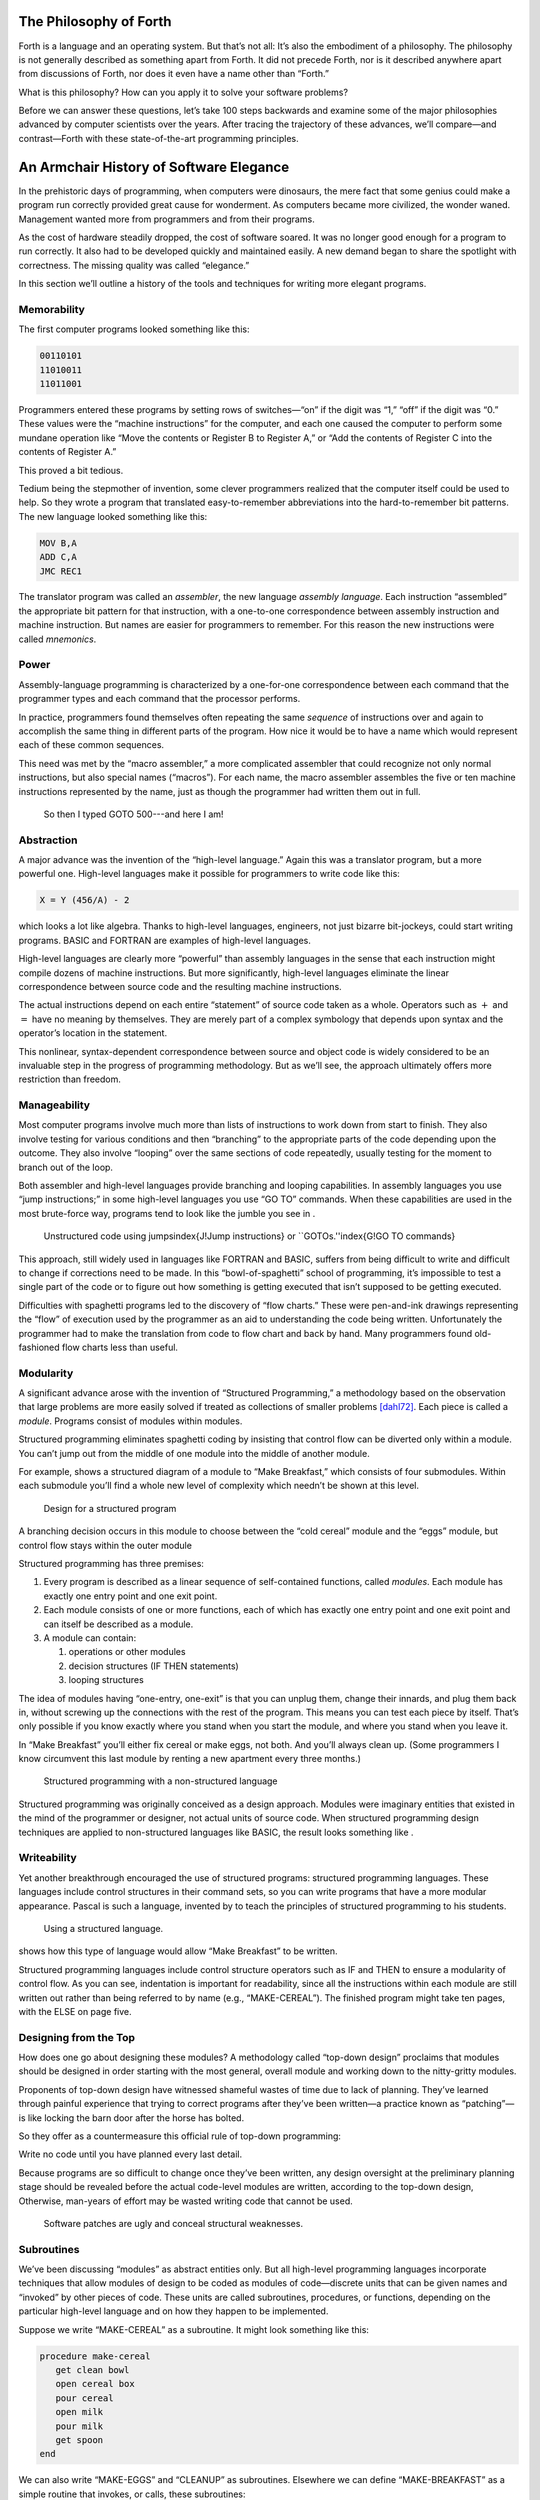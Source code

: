
The Philosophy of Forth
=======================

Forth is a language and an operating system. But that’s not all: It’s
also the embodiment of a philosophy. The philosophy is not generally
described as something apart from Forth. It did not precede Forth, nor
is it described anywhere apart from discussions of Forth, nor does it
even have a name other than “Forth.”

What is this philosophy? How can you apply it to solve your software
problems?

Before we can answer these questions, let’s take 100 steps backwards and
examine some of the major philosophies advanced by computer scientists
over the years. After tracing the trajectory of these advances, we’ll
compare—and contrast—Forth with these state-of-the-art programming
principles.

An Armchair History of Software Elegance
========================================

In the prehistoric days of programming, when computers were dinosaurs,
the mere fact that some genius could make a program run correctly
provided great cause for wonderment. As computers became more civilized,
the wonder waned. Management wanted more from programmers and from their
programs.

As the cost of hardware steadily dropped, the cost of software soared.
It was no longer good enough for a program to run correctly. It also had
to be developed quickly and maintained easily. A new demand began to
share the spotlight with correctness. The missing quality was called
“elegance.”

In this section we’ll outline a history of the tools and techniques for
writing more elegant programs.

Memorability
------------

The first computer programs looked something like this:

.. code-block:: none
   
   00110101
   11010011
   11011001

..


Programmers entered these programs by setting rows of switches—“on” if
the digit was “1,” “off” if the digit was “0.” These values were the
“machine instructions” for the computer, and each one caused the
computer to perform some mundane operation like “Move the contents or
Register B to Register A,” or “Add the contents of Register C into the
contents of Register A.”

This proved a bit tedious.

Tedium being the stepmother of invention, some clever programmers
realized that the computer itself could be used to help. So they wrote a
program that translated easy-to-remember abbreviations into the
hard-to-remember bit patterns. The new language looked something like
this:

.. code-block:: none
   
   MOV B,A
   ADD C,A
   JMC REC1

..


The translator program was called an *assembler*, the new language
*assembly language*. Each instruction “assembled” the appropriate bit
pattern for that instruction, with a one-to-one correspondence between
assembly instruction and machine instruction. But names are easier for
programmers to remember. For this reason the new instructions were
called *mnemonics*.

Power
-----

Assembly-language programming is characterized by a one-for-one
correspondence between each command that the programmer types and each
command that the processor performs.

In practice, programmers found themselves often repeating the same
*sequence* of instructions over and again to accomplish the same thing
in different parts of the program. How nice it would be to have a name
which would represent each of these common sequences.

This need was met by the “macro assembler,” a more complicated assembler
that could recognize not only normal instructions, but also special
names (“macros”). For each name, the macro assembler assembles the five
or ten machine instructions represented by the name, just as though the
programmer had written them out in full.

.. figure:: img1-004.png
   :alt: So then I typed GOTO 500---and here I am!

   So then I typed GOTO 500---and here I am!


..


Abstraction
-----------

A major advance was the invention of the “high-level language.” Again
this was a translator program, but a more powerful one. High-level
languages make it possible for programmers to write code like this:

.. code-block:: none
   
   X = Y (456/A) - 2

..


which looks a lot like algebra. Thanks to high-level languages,
engineers, not just bizarre bit-jockeys, could start writing programs.
BASIC and FORTRAN are examples of high-level languages.

High-level languages are clearly more “powerful” than assembly languages
in the sense that each instruction might compile dozens of machine
instructions. But more significantly, high-level languages eliminate the
linear correspondence between source code and the resulting machine
instructions.

The actual instructions depend on each entire “statement” of source code
taken as a whole. Operators such as :math:`+` and :math:`=` have no
meaning by themselves. They are merely part of a complex symbology that
depends upon syntax and the operator’s location in the statement.

This nonlinear, syntax-dependent correspondence between source and
object code is widely considered to be an invaluable step in the
progress of programming methodology. But as we’ll see, the approach
ultimately offers more restriction than freedom.

Manageability
-------------

Most computer programs involve much more than lists of instructions to
work down from start to finish. They also involve testing for various
conditions and then “branching” to the appropriate parts of the code
depending upon the outcome. They also involve “looping” over the same
sections of code repeatedly, usually testing for the moment to branch
out of the loop.

Both assembler and high-level languages provide branching and looping
capabilities. In assembly languages you use “jump instructions;” in some
high-level languages you use “GO TO” commands. When these capabilities
are used in the most brute-force way, programs tend to look like the
jumble you see in .

.. figure:: tex-fig1-1.png
   :alt: Unstructured code using jumps\index{J!Jump instructions} or ``GOTOs.''\index{G!GO TO commands}

   Unstructured code using jumps\index{J!Jump instructions} or ``GOTOs.''\index{G!GO TO commands}


..


This approach, still widely used in languages like FORTRAN and BASIC,
suffers from being difficult to write and difficult to change if
corrections need to be made. In this “bowl-of-spaghetti” school of
programming, it’s impossible to test a single part of the code or to
figure out how something is getting executed that isn’t supposed to be
getting executed.

Difficulties with spaghetti programs led to the discovery of “flow
charts.” These were pen-and-ink drawings representing the “flow” of
execution used by the programmer as an aid to understanding the code
being written. Unfortunately the programmer had to make the translation
from code to flow chart and back by hand. Many programmers found
old-fashioned flow charts less than useful.

Modularity
----------

A significant advance arose with the invention of “Structured
Programming,” a methodology based on the observation that large problems
are more easily solved if treated as collections of smaller problems
[dahl72]_. Each piece is called a *module*. Programs
consist of modules within modules.

Structured programming eliminates spaghetti coding by insisting that
control flow can be diverted only within a module. You can’t jump out
from the middle of one module into the middle of another module.

For example, shows a structured diagram of a module to “Make Breakfast,”
which consists of four submodules. Within each submodule you’ll find a
whole new level of complexity which needn’t be shown at this level.

.. figure:: fig1-2.png
   :alt: Design for a structured program

   Design for a structured program


..


A branching decision occurs in this module to choose between the “cold
cereal” module and the “eggs” module, but control flow stays within the
outer module

Structured programming has three premises:

#. Every program is described as a linear sequence of self-contained
   functions, called *modules*. Each module has exactly one entry point
   and one exit point.

#. Each module consists of one or more functions, each of which has
   exactly one entry point and one exit point and can itself be
   described as a module.

#. A module can contain:

   #. operations or other modules

   #. decision structures (IF THEN statements)

   #. looping structures

The idea of modules having “one-entry, one-exit” is that you can unplug
them, change their innards, and plug them back in, without screwing up
the connections with the rest of the program. This means you can test
each piece by itself. That’s only possible if you know exactly where you
stand when you start the module, and where you stand when you leave it.

In “Make Breakfast” you’ll either fix cereal or make eggs, not both. And
you’ll always clean up. (Some programmers I know circumvent this last
module by renting a new apartment every three months.)

.. figure:: tex-fig1-3.png
   :alt: Structured programming with a non-structured language

   Structured programming with a non-structured language


..


Structured programming was originally conceived as a design approach.
Modules were imaginary entities that existed in the mind of the
programmer or designer, not actual units of source code. When structured
programming design techniques are applied to non-structured languages
like BASIC, the result looks something like .

Writeability
------------

Yet another breakthrough encouraged the use of structured programs:
structured programming languages. These languages include control
structures in their command sets, so you can write programs that have a
more modular appearance. Pascal is such a language, invented by to teach
the principles of structured programming to his students.

.. figure:: tex-fig1-4.png
   :alt: Using a structured language.

   Using a structured language.


..


shows how this type of language would allow “Make Breakfast” to be
written.

Structured programming languages include control structure operators
such as IF and THEN to ensure a modularity of control flow. As you can
see, indentation is important for readability, since all the
instructions within each module are still written out rather than being
referred to by name (e.g., “MAKE-CEREAL”). The finished program might
take ten pages, with the ELSE on page five.

Designing from the Top
----------------------

How does one go about designing these modules? A methodology called
“top-down design” proclaims that modules should be designed in order
starting with the most general, overall module and working down to the
nitty-gritty modules.

Proponents of top-down design have witnessed shameful wastes of time due
to lack of planning. They’ve learned through painful experience that
trying to correct programs after they’ve been written—a practice known
as “patching”—is like locking the barn door after the horse has bolted.

So they offer as a countermeasure this official rule of top-down
programming:

Write no code until you have planned every last detail.

Because programs are so difficult to change once they’ve been written,
any design oversight at the preliminary planning stage should be
revealed before the actual code-level modules are written, according to
the top-down design, Otherwise, man-years of effort may be wasted
writing code that cannot be used.

.. figure:: img1-010.png
   :alt: Software patches are ugly and conceal structural weaknesses.

   Software patches are ugly and conceal structural weaknesses.


..


Subroutines
-----------

We’ve been discussing “modules” as abstract entities only. But all
high-level programming languages incorporate techniques that allow
modules of design to be coded as modules of code—discrete units that can
be given names and “invoked” by other pieces of code. These units are
called subroutines, procedures, or functions, depending on the
particular high-level language and on how they happen to be implemented.

Suppose we write “MAKE-CEREAL” as a subroutine. It might look something
like this:

.. code-block:: none
   
   procedure make-cereal
      get clean bowl
      open cereal box
      pour cereal
      open milk
      pour milk
      get spoon
   end

..


We can also write “MAKE-EGGS” and “CLEANUP” as subroutines. Elsewhere we
can define “MAKE-BREAKFAST” as a simple routine that invokes, or calls,
these subroutines:

.. code-block:: none
   
   procedure make-breakfast
      var h: boolean (indicates hurried)
      &textit{test for hurried}
      if h = true then
         &textbf{call make-cereal}
      else
         &textbf{call make-eggs}
      end
      &textbf{call cleanup}
   end

..


The phrase “call make-cereal” causes the subroutine named “make-cereal”
to be executed. When the subroutine has finished being executed, control
returns back to the calling program at the point following the call.
Subroutines obey the rules of structured programming.

As you can see, the effect of the subroutine call is as if the
subroutine code were written out in full within the calling module. But
unlike the code produced by the macro assembler, the subroutine can be
compiled elsewhere in memory and merely referenced. It doesn’t
necessarily have to be compiled within the object code of the main
program ().

.. figure:: fig1-5.png
   :alt: A main program and a subroutine in memory.

   A main program and a subroutine in memory.


..


Over the years computer scientists have become more forceful in favoring
the use of many small subroutines over long-winded, continuous programs.
Subroutines can be written and tested independently. This makes it
easier to reuse parts of previously written programs, and easier to
assign different parts of a program to different programmers. Smaller
pieces of code are easier to think about and easier to verify for
correctness.

When subroutines are compiled in separate parts of memory and referred
to you can invoke the same subroutine many times throughout a program
without wasting space on repeated object code. Thus the judicious use of
subroutines can also decrease program size.

Unfortunately, there’s a penalty in execution speed when you use a
subroutine. One problem is the overhead in saving registers before
jumping to the subroutine and restoring them afterwards. Even more
time-consuming is the invisible but significant code needed to pass
parameters to and from the subroutine.

Subroutines are also fussy about how you invoke them and particularly
how you pass data to and from them. To test them independently you need
to write a special testing program to call them from.

For these reasons computer scientists recommend their use in moderation.
In practice subroutines are usually fairly large between a half page to
a full page of source code in length.

Successive Refinement
---------------------

An approach that relies heavily on subroutines is called “Successive
Refinement” [wirth71]_. The idea is that you begin by
writing a skeletal version of your program using natural names for
procedures for data structures. Then you write versions of each of the
named procedures. You continue this process to greater levels of detail
until the procedures can only be written in the computer language
itself.

At each step the programmer must make decisions about the algorithms
being used and about the data structures they’re being used on.
Decisions about the algorithms and associated data structures should be
made in parallel.

If an approach doesn’t work out the programmer is encouraged to back
track as far as necessary and start again.

Notice this about successive refinement: You can’t actually run any part
of the program until its lowest-level components are written. Typically
this means you can’t test the program until after you’ve completely
designed it.

Also notice: Successive refinement forces you to work out all details of
control structure on each level before proceeding to the next lower
level.

.. figure:: img1-013.png
   :alt: Tobias, I think you've carried the successive refinement of that module far enough.

   Tobias, I think you've carried the successive refinement of that module far enough.


..


Structured Design
-----------------

By the middle of late ’70s, the computing industry had tried all the
concepts we’ve described, and it was still unhappy. The cost of
maintaining software—keeping it functional in the face of
change—accounted for more than half of the total cost of software, in
some estimates as much as ninety percent!

Everyone agreed that these atrocities could usually be traced back to
incomplete analysis of the program, or poorly thought-out designs. Not
that there was anything wrong with structured programming *per se*. When
projects came in late, incomplete, or incorrect, the designers took the
blame for not anticipating the unforeseen.

Scholars naturally responded by placing more emphasis on design. “Next
time let’s think things out better.”

About this time a new philosophy arose, described in an article called
“Structured Design” [stevens74-1]_. One of its
principles is stated in this paragraph:

Simplicity is the primary measurement recommended for evaluating
alternative designs relative to reduced debugging and modification time.
Simplicity can be enhanced by dividing the system into separate pieces
in such a way that pieces can be considered, implemented, fixed and
changed with minimal consideration or effect on the other pieces of the
system.

By dividing a problem into simple modules, programs were expected to be
easier to write, easier to change, and easier to understand.

But what is a module, and on what basis does one make the divisions?
“Structured Design” outlines three factors for designing modules.

Functional Strength
-------------------

One factor is something called “functional strength,” which is a measure
of the uniformity of purpose of all the statements within a module. If
all the statements inside the module collectively can be thought of as
performing a single task, they are functionally bound.

You can generally tell whether the statements in a module are
functionally bound by asking the following questions. First, can you
describe its purpose in one sentence? If not, the module is probably not
functionally bound. Next, ask these four questions about the module:

#. Does the description have to be a compound sentence?

#. Does it use words involving time, such as “first,” “next,” “then,”
   etc.?

#. Does it use a general or nonspecific object following the verb?

#. Does it use words like “initialize” which imply a lot of different
   functions being done at the same time?

If the answer to any of these four questions is “yes,” you’re looking at
some less cohesive type of binding than functional binding. Weaker forms
of binding include:

Coincidental binding:
    (the statements just happen to appear in the same module)

Logical binding:
    (the module has several related functions and requires a flag or
    parameter to decide which particular function to perform)

Temporal binding:
    (the module contains a group of statements that happen at the same
    time, such as initialization but have no other relationship)

Communicational binding:
    (the module contains a group of statements that all refer to the
    same set of data)

Sequential binding:
    (where the output of one statement serves as input for the next
    statement)

Our “MAKE-CEREAL” module exhibits functional binding, because it can be
thought of as doing one thing, even though it consists of several
subordinate tasks.

Coupling
--------

A second tenet of structured design concerns “coupling,” a measure of
how modules influence the behavior of other modules. Strong coupling is
considered bad form. The worst case is when one module actually modifies
code inside another module. Even passing control flags to other modules
with the intent to control their function is dangerous.

An acceptable form of coupling is “data coupling,” which involves
passing data (not control information) from one module to another. Even
then, systems are easiest to build and maintain when the data interfaces
between modules are as simple as possible.

When data can be accessed by many modules (for instance, global
variables), there’s stronger coupling between the modules. If a
programmer needs to change one module, there’s a greater danger that the
other modules will exhibit “side effects.”

The safest kind of data coupling is the passing of local variables as
parameters from one module to another. The calling module says to the
subordinate module, in effect, “I want you to use the data I’ve put in
these variables named X and Y, and when you’re done, I expect you to
have put the answer in the variable named Z. No one else will use these
variables.”

As we said, conventional languages that support subroutines include
elaborate methods of passing arguments from one module to another.

Hierarchical Input-Process-Output Designing
-------------------------------------------

A third precept of structured design concerns the design process.
Designers are advised to use a top-down approach, but to pay less
attention initially to control structures. “Decision designing” can wait
until the later, detailed design of modules. Instead, the early design
should focus on the program’s hierarchy (which modules call which
modules) and to the passing of data from one module to another.

To help designers think along these new lines, a graphic representation
was invented, called the “structure chart.” (A slightly different form
is called the “HIPO chart,” which stands for “hierarchical
input-process-output.”) Structure charts include two parts, a hierarchy
chart and an input-output chart.

.. figure:: tex-fig1-6.png
   :alt: The form of a structured chart, from ``Structured Design,'' \emph{IBM Systems Journal.}

   The form of a structured chart, from ``Structured Design,'' \emph{IBM Systems Journal.}


..


shows these two parts. The main program, called DOIT, consists of three
subordinate modules, which in turn invoke the other modules shown below
them. As you can see, the design emphasizes the transformation of input
to output.

The tiny numbers of the hierarchy chart refer to the lines on the in-out
chart. At point 1 (the module READ), the output is the value A. At point
2 (the module TRANSFORM-TO-B), the input is A, and the output is B.

Perhaps the greatest contribution of this approach is recognizing that
decisions about control flow should not dominate the emerging design. As
we’ll see, control flow is a superficial aspect of the problem. Minor
changes in the requirements can profoundly change the program’s control
structures, and “deep-six” years of work. But if programs are designed
around other concerns, such as the flow of data, then a change in plan
won’t have so disastrous an effect.

Information-Hiding 
-------------------

In a paper [parnas72]_ published back in 1972, Dr.
showed that the criteria for decomposing modules should not be steps in
the process, but rather pieces of information that might possibly
change. Modules should be used to hide such information.

Let’s look at this important idea of “information-hiding”: Suppose you
are writing a Procedures Manual for your company. Here’s a portion:

| Sales Dept. takes order
| sends blue copy to Bookkeeping
| orange copy to Shipping

Jay logs the orange copy in the red binder on his desk, and completes
packing slip.

Everyone agrees that this procedure is correct, and your manual gets
distributed to everyone in the company.

Then Jay quits, and Marilyn takes over. The new duplicate forms have
green and yellow sheets, not blue and orange. The red binder fills up
and gets replaced with a black one.

Your entire manual is obsolete. You could have avoided the obsolescence
by using the term “Shipping Clerk” instead of the name “Jay,” the terms
“Bookkeeping Dept. copy” and “Shipping Dept. copy” instead of “blue” and
“orange,” etc.

This example illustrates that in order to maintain correctness in the
face of a changing environment, arbitrary details should be excluded
from procedures. The details can be recorded elsewhere if necessary. For
instance, every week or so the personnel department might issue a list
of employees and their job titles, so anyone who needed to know who the
shipping clerk was could look it up in this single source. As the
personnel changes, this list would change.

This technique is very important in writing software. Why would a
program ever need to change, once it’s running? For any of a million
reasons. You might want to run an old program on new equipment; the
program must be changed just enough to accommodate the new hardware. The
program might not be fast enough, or powerful enough, to suit the people
who are using it. Most software groups find themselves writing
“families” of programs; that is, many versions of related programs in
their particular application field, each a variant on an earlier
program.

To apply the principle of information-hiding to software, certain
details of the program should be confined to a single location, and any
useful piece of information should be expressed only once. Programs that
ignore this maxim are guilty of redundancy. While hardware redundancy
(backup computers, etc.) can make a system more secure, redundancy of
information is dangerous.

As any knowledgeable programmer will tell you, a number that might
conceivably change in future versions of the program should be made into
a “constant” and referred to throughout the program by name, not by
value. For instance, the number of columns representing the width of
your computer paper forms should be expressed as a constant. Even
assembly languages provide “EQU”s and labels for associating values such
as addresses and bit-patterns with names.

Any good programmer will also apply the concept of information-hiding to
the development of subroutines, ensuring that each module knows as
little as possible about the insides of other modules. Contemporary
programming languages such as C, Modula 2, and Edison apply this concept
to the architecture of their procedures.

But takes the idea much further. He suggests that the concept should be
extended to algorithms and data structures. In fact, hiding
information—not decision-structure or calling-hierarchy—should be the
primary basis for design!

The Superficiality of Structure
===============================

proposes two criteria for decomposition:

#. possible (though currently unplanned) reuse, and

#. possible (though unplanned) change.

This new view of a “module” is different than the traditional view. This
“module” is a collection of routines, usually very small, which together
hide information about some aspect of the problem.

Two other writers describe the same idea in a different way, using the
term “data abstraction” [liskov75]_. Their example is a
push-down stack. The stack “module” consists of routines to initialize
the stack, push a value onto the stack, pop a value from the stack, and
determine whether the stack is empty. This “multiprocedure module” hides
the information of how the stack is constructed from the rest of the
application. The procedures are considered to be a single module because
they are interdependent. You can’t change the method for pushing a value
without also changing the method for popping a value.

The word *uses* plays an important role in this concept. writes in a
later paper [parnas79]_:

Systems that have achieved a certain “elegance”… have done so by having
parts of the system use other parts…

If such a hierarchical ordering exists then each level offers a testable
and usable subset of the system…

The design of the “uses” hierarchy should be one of the major milestones
in a design effort. The division of the system into independently
callable subprograms has to go in parallel with the decisions about
*uses*, because they influence each other.

A design in which modules are grouped according to control flow or
sequence will not readily allow design changes. Structure, in the sense
or control-flow hierarchy, is superficial.

A design in which modules are grouped according to things that may
change can readily accommodate change.

Looking Back, and Forth
=======================

In this section we’ll review the fundamental features of Forth and
relate them to what we’ve seen about traditional methodologies.

Here’s an example of Forth code;

.. code-block:: none
   
   : BREAKFAST
      HURRIED?  IF  CEREAL  ELSE  EGGS  THEN CLEAN ;

..


This is structurally identical to the procedure MAKE-BREAKFAST on page .
(If you’re new to Forth, refer to for an explanation.) The words
HURRIED?, CEREAL, EGGS, and CLEAN are (most likely) also defined as
colon definitions.

Up to a point, Forth exhibits all the traits we’ve studied: mnemonic
value, abstraction, power, structured control operators, strong
functional binding, limited coupling, and modularity. But regarding
modularity, we encounter what may be Forth’s most significant
breakthrough:

The smallest atom of a Forth program is not a module or a subroutine or
a procedure, but a “word.”

Furthermore, there are no subroutines, main programs, utilities, or
executives, each of which must be invoked differently. *Everything* in
Forth is a word.

Before we explore the significance of a word-based environment, let’s
first study two Forth inventions that make it possible.

Implicit Calls
--------------

First, calls are implicit. You don’t have to say CALL CEREAL, you simply
say CEREAL. In Forth, the definition of CEREAL “knows” what kind of word
it is and what procedure to use to invoke itself.

Thus variables and constants, system functions, utilities, as well as
any user-defined commands or data structures can all be “called” simply
by name.

Implicit Data Passing
---------------------

Second, data passing is implicit. The mechanism that produces this
effect is Forth’s data stack. Forth automatically pushes numbers onto
the stack; words that require numbers as input automatically pop them
off the stack; words that produce numbers as output automatically push
them onto the stack. The words PUSH and POP do not exist in high-level
Forth.

Thus we can write:

.. code-block:: none
   
   : DOIT
       GETC  TRANSFORM-TO-D  PUT-D ;

..


confident that GETC will get “C,” and leave it on the stack.
TRANSFORM-TO-D will pick up “C” from the stack, transform it, and leave
“D” on the stack. Finally, PUT-D will pick up “D” on the stack and write
it. Forth eliminates the act of passing data from our code, leaving us
to concentrate on the functional steps of the data’s transformation.

Because Forth uses a stack for passing data, words can nest within
words. Any word can put numbers on the stack and take them off without
upsetting the f1ow of data between words at a higher level (provided, of
course, that the word doesn’t consume or leave any unexpected values).
Thus the stack supports structured, modular programming while providing
a simple mechanism for passing local arguments.

Forth eliminates from our programs the details of *how* words are
invoked and *how* data are passed. What’s left? Only the words that
describe our problem.

Having words, we can fully exploit the recommendations of —to decompose
problems according to things that may change, and have each “module”
consist of many small functions, as many as are needed to hide
information about that module. In Forth we can write as many words as we
need to do that, no matter how simple each of them may be.

A line from a typical Forth application might read:

.. code-block:: none
   
   20 ROTATE LEFT TURRET

..


Few other languages would encourage you to concoct a subroutine called
LEFT, merely as a modifier, or a subroutine called TURRET, merely to
name part of the hardware.

Since a Forth word is easier to invoke than a subroutine (simply by
being named, not by being called), a Forth program is likely to be
decomposed into more words than a conventional program would be into
subroutines.

Component Programming
=====================

Having a larger set of simpler words makes it easy to use a technique
we’ll call “component programming.” To explain, let’s first reexamine
these collections we have vaguely described as “things that may change.”
In a typical system, just about everything is subject to change: I/O
devices such as terminals and printers, interfaces such as UART chips,
the operating system, any data structure or data representation, any
algorithm, etc.

The question is: “How can we minimize the impact of any such change?
What is the smallest set of other things that must change along with
such a change?”

The answer is: “The smallest set of interacting data structures and
algorithms that share knowledge about how they collectively work.” We’ll
call this unit a “component.”

A component is a resource. It may be a piece of hardware such as a UART
or a hardware stack. Or the component may be a software resource such as
a queue, a dictionary, or a software stack.

All components involve data objects and algorithms. It doesn’t matter
whether the data object is physical (such as a hardware register), or
abstract (such as a stack location or a field in a data base). It
doesn’t matter whether the algorithm is described in machine code or in
problem-oriented words such as CEREAL and EGGS.

.. figure:: fig1-7.png
   :alt: Structured design vs. component design.

   Structured design vs. component design.


..


contrasts the results of structured design with the results of designing
by components. Instead of *modules* called READ-RECORD, EDIT-RECORD, and
WRITE-RECORD, we’re concerned with *components* that describe the
structure of records, provide a set of editor commands, and provide
read/write routines to storage.

What have we done? We’ve inserted a new stage in the development
process: We decomposed by components in our *design*, then we described
the sequence, hierarchy, and input-process-output in our
*implementation*. Yes, it’s an extra step, but we now have an extra
dimension for decomposition—not just slicing but *dicing*.

Suppose that, after the program is written, we need to change the record
structure. In the sequential, hierarchical design, this change would
affect all three modules. In the design by components, the change would
be confined to the record-structure component. No code that uses this
component needs to know of the change.

Aside from maintenance, an advantage to this scheme is that programmers
on a team can be assigned components individually, with less
interdependence. The principle of component programming applies to team
management as well as to software design. We’ll call the set of words
which describe a component a “lexicon.” (One meaning of lexicon is “a
set of words pertaining to a particular field of interest.”) The lexicon
is your interface with the component from the outside ().

In this book, the term “lexicon” refers only to those words of a
component that are used by name outside of a component. A component may
also contain definitions written solely to support the externally
visible lexicon. We’ll call the supporting definitions “internal” words.

.. figure:: fig1-8.png
   :alt: A lexicon describes a component.

   A lexicon describes a component.


..


The lexicon provides the logical equivalents to the data objects and
algorithms in the form of names. The lexicon veils the component’s data
structures and algorithms—the “how it works.” It presents to the world
only a “conceptual model” of the component described in simple words—the
“what it does.”

These words then become the language for describing the data structures
and algorithms of components written at a a higher level. The “what” of
one component becomes the “how” of a higher component.

.. figure:: fig1-9.png
   :alt: The entire application consists of components.

   The entire application consists of components.


..


Written in Forth, an entire application consists of nothing but
components. show show a robotics application might be decomposed.

You could even say that each lexicon is a special-purpose compiler,
written solely for the purpose of supporting higher-level application
code in the most efficient and reliable way.

By the way, Forth itself doesn’t support components. It doesn’t need to.
Components are the product of the program designer’s decomposition.
(Forth does have “screens,” however—small units of mass storage for
saving source code. A component can usually be written in one or two
screens of Forth.)

It’s important to understand that a lexicon can be used by any and all
of the components at higher levels. Each successive component does *not*
bury its supporting components, as is often the case with layered
approaches to design. Instead, each lexicon is free to use all of the
commands beneath it. The robot-movement command relies on the root
language, with its variables, constants, stack operators, math
operators, and so on, as heavily as any other component.

An important result of this approach is that the entire application
employs a single syntax, which makes it easy to learn and maintain. This
is why I use the term “lexicon” and not “language.” Languages have
unique syntaxes.

This availability of commands also makes the process of testing and
debugging a whole lot easier. Because Forth is interactive, the
programmer can type and test the primitive commands, such as

.. code-block:: none
   
   RIGHT SHOULDER 20 PIVOT

..


from the “outside” as easily as the more powerful ones like

.. code-block:: none
   
   LIFT COFFEE-POT

..


At the same time, the programmer can (if he or she wants) deliberately
seal any commands, including Forth itself, from being accessed by the
end user, once the application is complete.

Now Forth’s methodology becomes clear. Forth programming consists of
extending the root language toward the application, providing new
commands that can be used to describe the problem at hand.

Programming languages designed especially for particular applications
such as robotics, inventory control, statistics, etc., are known as
“application-oriented languages.” Forth is a programming environment for
*creating* application-oriented languages. (That last sentence may be
the most succinct description of Forth that you’ll find.)

In fact, you shouldn’t write any serious application in Forth; as a
language it’s simply not powerful enough. What you *should* do is write
your own language in Forth (lexicons) to model your understanding of the
problem, in which you can elegantly describe its solution.

Hide From Whom?
===============

Because modern mainstream languages give a slightly different meaning to
the phrase “information-hiding,” we should clarify. From what, or whom
are we hiding information?

The newest traditional languages (such as Modula 2) bend over backwards
to ensure that modules hide internal routines and data structures from
other modules. The goal is to achieve module independence (a minimum
coupling). The fear seems to be that modules strive to attack each other
like alien antibodies. Or else, that evil bands of marauding modules are
out to clobber the precious family data structures.

This is *not* what we’re concerned about. The purpose of hiding
information, as we mean it, is simply to minimize the effects of a
possible design-change by localizing things that might change within
each component.

Forth programmers generally prefer to keep the program under their own
control and not to employ any techniques to physically hide data
structures. (Nevertheless a brilliantly simple technique for adding
Modula-type modules to Forth has been implemented, in only three lines
of code, by [shorre71]_.)

Hiding the Construction of Data Structures
==========================================

We’ve noted two inventions of Forth that make possible the methodology
we’ve described—implicit calls and implicit data passing. A third
feature allows the data structures within a component to be described in
terms of previously-defined components. This feature is direct access
memory.

Suppose we define a variable called APPLES, like this:

.. code-block:: none
   
   VARIABLE APPLES

..


We can store a number into this variable to indicate how many apples we
currently have:

.. code-block:: none
   
   20 APPLES !

..


We can display the contents of the variable:

.. code-block:: none
   
   APPLES ? &underline{20 ok}

..


We can up the count by one:

.. code-block:: none
   
   1 APPLES +!

..


(The newcomer can study the mechanics of these phrases in Appendix A.)

The word APPLES has but one function: to put on the stack the *address*
of the memory location where the tally of apples is kept. The tally can
be thought of as a “thing,” while the words that set the tally, read the
tally, or increment the tally can be considered as “actions.”

Forth conveniently separates “things” from “actions” by allowing
addresses of data structures to be passed on the stack and providing the
“fetch” and “store” commands.

We’ve discussed the importance of designing around things that may
change. Suppose we’ve written a lot of code using this variable APPLES.
And now, at the eleventh hour, we discover that we must keep track of
two different kinds of apples, red and green!

We needn’t wring our hands, but rather remember the function of APPLES:
to provide an address. If we need two separate tallies, APPLES can
supply two different addresses depending on which kind of apple we’re
currently talking about. So we define a more complicated version of
APPLES as follows:

.. code-block:: none
   
   VARIABLE COLOR  ( pointer to current tally)
   VARIABLE REDS  ( tally of red apples)
   VARIABLE GREENS  ( tally of green apples)
   : RED  ( set apple-type to RED)  REDS COLOR ! ;
   : GREEN  ( set apple-type to GREEN)  GREENS COLOR ! ;
   : APPLES  (  -- adr of current apple tally)  COLOR @ ;

..


.. figure:: fig1-10.png
   :alt: Changing the indirect pointer.

   Changing the indirect pointer.


..


Here we’ve redefined APPLES. Now it fetches the contents of a variable
called COLOR. COLOR is a pointer, either to the variable REDS or to the
variable GREENS. These two variables are the real tallies.

If we first say RED, then we can use APPLES to refer to red apples. If
we say GREEN, we can use it to refer to green apples ().

We didn’t need to change the syntax of any existing code that uses
APPLES. We can still say

.. code-block:: none
   
   20 APPLES !

..


and

.. code-block:: none
   
   1 APPLES +!

..


Look again at what we did. We changed the definition of APPLES from that
of a variable to a colon definition, without affecting its usage. Forth
allows us to hide the details of how APPLES is defined from the code
that uses it. What appears to be “thing” (a variable) to the original
code is actually defined as an “action” (a colon definition) within the
component.

Forth encourages the use of abstract data types by allowing data
structures to be defined in terms of lower level components. Only Forth,
which eliminates the CALLs from procedures, which allows addresses and
data to be implicitly passed via the stack, and which provides direct
access to memory locations with @ and !, can offer this level of
information-hiding.

Forth pays little attention to whether something is a data structure or
an algorithm. This indifference allows us programmers incredible freedom
in creating the parts of speech we need to describe our applications.

I tend to think of any word which returns an address, such as APPLES, as
a “noun,” regardless of how it’s defined. A word that performs an
obvious action is a “verb.”

Words such as RED and GREEN in our example can only be called
“adjectives” since they modify the function of APPLES. The phrase

.. code-block:: none
   
   RED APPLES ?

..


is different from

.. code-block:: none
   
   GREEN APPLES ?

..


Forth words can also serve as adverbs and prepositions. There’s little
value in trying to determine what part of speech a particular word is,
since Forth doesn’t care anyway. We need only enjoy the ease of
describing an application in natural terms.

But Is It a High-Level Language?
================================

In our brief technical overview, we noted that traditional high-level
languages broke away from assembly-language by eliminating not only the
*one-for-one* correspondence between commands and machine operations,
but also the *linear* correspondence. Clearly Forth lays claim to the
first difference; but regarding the second, the order of words that you
use in a definition is the order in which those commands are compiled.

Does this disqualify Forth from the ranks of high-level languages?
Before we answer, let’s explore the advantages of the Forth approach.

.. figure:: img1-028.png
   :alt: Two points of view.

   Two points of view.


..


Here’s what , the inventor of Forth, has to say:

You define each word so that the computer knows what it means. The way
it knows is that it executes some code as a consequence of being
invoked. The computer takes an action on every word. It doesn’t store
the word away and keep it in mind for later.

In a philosophical sense I think this means that the computer
“understands” a word. It understands the word , perhaps more profoundly
than you do, because there’s never any question in its mind what means.

The connection between words that have meaning to you and words that
have meaning to the computer is a profound one. The computer becomes the
vehicle for communication between human being and concept.

One advantage of the correspondence between source code and machine
execution is the tremendous simplification of the compiler and
interpreter. This simplification improves performance in several ways,
as we’ll see in a later section.

From the standpoint of programming methodology, the advantage to the
Forth approach is that *new* words and *new* syntaxes can easily be
added. Forth cannot be said to be “looking” for words—it finds words and
executes them. If you add new words Forth will find and execute them as
well. There’s no difference between existing words and words that you
add.

What’s more, this “extensibility” applies to all types of words, not
just action-type functions. For instance, Forth allows you to add new
*compiling* words—like and that provide structured control flow. You can
easily add a case statement or a multiple-exit loop if you need them,
or, just as importantly, take them out if you don’t need them.

By contrast, any language that depends on word order to understand a
statement must “know” all legal words and all legal combinations. Its
chances of including all the constructs you’d like are slim. The
language exists as determined by its manufacturer; you can’t extend its
knowledge.

Laboratory researchers cite flexibility and extensibility as among
Forth’s most important benefits in their environment. Lexicons can be
developed to hide information about the variety of test equipment
attached to the computer. Once this work has been done by a more
experienced programmer, the researchers are free to use their “software
toolbox” of small words to write simple programs for experimentation. As
new equipment appears, new lexicons are added.

has described the problem of using an off-the-shelf special-purpose
procedure library in the laboratory [bern83]_: “The
computer, not the user, dominates the experiment.” But with Forth, he
writes, “the computer actually encourages scientists to modify, repair,
and improve the software, to experiment with and characterize their
equipment. Initiative becomes once more the prerogative of the
researcher.”

.. figure:: img1-030.png
   :alt: Two solutions to the problem of security.

   Two solutions to the problem of security.


..


For those purists who believe Forth isn’t fit to be called a high-level
language, Forth makes matters even worse. While strong syntax checking
and data typing are becoming one of the major thrusts of contemporary
programming languages, Forth does almost no syntax checking at all. In
order to provide the kind of freedom and flexibility we have described,
it cannot tell you that you meant to type RED APPLES instead of APPLES
RED. You have just invented syntax!

Yet Forth more than makes up for its omission by letting you compile
each definition, one at a time, with turnaround on the order of seconds.
You discover your mistake soon enough when the definition doesn’t work.
In addition, you can add appropriate syntax checking in your definitions
if you want to.

An artist’s paintbrush doesn’t notify the artist of a mistake; the
painter will be the judge of that. The chef’s skillet and the composer’s
piano remain simple and yielding. Why let a programming language try to
out think you?

So is Forth a high-level language? On the question of syntax checking,
it strikes out. On the question of abstraction and power, it seems to be
of *infinite* level—supporting everything from bit manipulation at an
output port to business applications.

You decide. (Forth doesn’t care.)

The Language of Design
======================

Forth is a design language. To the student of traditional computer
science, this statement is self-contradictory. “One doesn’t design with
a language, one implements with a language. Design precedes
implementation.”

Experienced Forth programmers disagree. In Forth you can write abstract,
design-level code and still be able to test it at any time by taking
advantage of decomposition into lexicons. A component can easily be
rewritten, as development proceeds, underneath any components that use
it. At first the words in a component may print numbers on your terminal
instead of controlling stepper motors. They may print their own names
just to let you know they’ve executed. They may do nothing at all.

Using this philosophy you can write a simple but testable version of
your application, then successively change and refine it until you reach
your goal.

Another factor that makes designing in code possible is that Forth, like
some of the newer languages, eliminates the “batch-compile” development
sequence (edit-compile-test-edit-compile-test). Because the feedback is
instantaneous, the medium becomes a partner in the creative process. The
programmer using a batch-compiler language can seldom achieve the
productive state of mind that artists achieve when the creative current
flows unhindered.

For these reasons, Forth programmers spend less time planning than their
classical counterparts, who feel righteous about planning. To them, not
planning seems reckless and irresponsible. Traditional environments
force programmers to plan because traditional programming languages do
not readily accommodate change.

Unfortunately, human foresight is limited even under the best
conditions. Too much planning becomes counterproductive.

Of course Forth doesn’t eliminate planning. It allows prototyping.
Constructing a prototype is a more refined way to plan, just as
breadboarding is in electronic design.

As we’ll see in the next chapter, experimentation proves more reliable
in arriving at the truth than the guesswork of planning.

The Language of Performance
===========================

Although performance is not the main topic of this book, the newcomer to
Forth should be reassured that its advantages aren’t purely
philosophical. Overall, Forth outdoes all other high-level languages in
speed, capability and compactness.

Speed
-----

Although Forth is an interpretive language, it executes compiled code.
Therefore it runs about ten times faster than interpretive BASIC.

Forth is optimized for the execution of words by means of a technique
known as “threaded code” [bell72]_,
[dewar]_, [kogge82]_. The penalty for
modularizing into very small pieces of code is relatively slight.

It does not run as fast as assembler code because the inner interpreter
(which interprets the list of addresses that comprise each colon
definition) may consume up to 50% of the run time of primitive words,
depending on the processor.

But in large applications, Forth comes very close to the speed of
assembler. Here are three reasons:

First and foremost, Forth is simple. Forth’s use of a data stack greatly
reduces the performance cost of passing arguments from word to word. In
most languages, passing arguments between modules is one of the main
reasons that the use of subroutines inhibits performance.

Second, Forth allows you to define words either in high-level or in
machine language. Either way, no special calling sequence is needed. You
can write a new definition in high level and, having verified that it is
correct, rewrite it in assembler without changing any of the code that
uses it. In a typical application, perhaps 20% of the code will be
running 80% of the time. Only the most often used, time-critical
routines need to be machine coded. The Forth system itself is largely
implemented in machine-code definitions, so you’ll have few application
words that need to be coded in assembler.

.. figure:: img1-033.png
   :alt: The best top-down designs of mice and young men.

   The best top-down designs of mice and young men.


..


Third, Forth applications tend to be better designed than those written
entirely in assembler. Forth programmers take advantage of the
language’s prototyping capabilities and try out several algorithms
before settling on the one best suited for their needs. Because Forth
encourages change, it can also be called the language of optimization.

Forth doesn’t guarantee fast applications. It does give the programmer a
creative environment in which to design fast applications.

Capability
----------

Forth can do anything any other language can do—usually easier.

At the low end, nearly all Forth systems include assemblers. These
support control-structure operators for writing conditionals and loops
using structured programming techniques. They usually allow you to write
interrupts—you can even write interrupt code in high level if desired.

Some Forth systems are multitasked, allowing you to add as many
foreground or background tasks as you want.

Forth can be written to run on top of any operating system such as
RT-11, CP/M, or MS-DOS—or, for those who prefer it, Forth can be written
as a self-sufficient operating system including its own terminal drivers
and disk drivers.

With a Forth cross-compiler or target compiler, you can use Forth to
recreate new Forth systems, for the same computer or for different
computers. Since Forth is written in Forth, you have the otherwise
unthinkable opportunity to rewrite the operating system according to the
needs of your application. Or you can transport streamlined versions of
applications over to embedded systems.

Size
----

There are two considerations here: the size of the root Forth system,
and the size of compiled Forth applications.

The Forth nucleus is very flexible. In an embedded application, the part
of Forth you need to run your application can fit in as little as 1K. In
a full development environment, a multitasked Forth system including
interpreter, compiler, assembler, editor, operating system, and all
other support utilities averages 16K. This leaves plenty of room for
applications. (And some Forths on the newer processors handle 32-bit
addressing, allowing unimaginably large programs.)

Similarly, Forth compiled applications tend to be very small—usually
smaller than equivalent assembly language programs. The reason, again,
is threaded code. Each reference to a previously defined word, no matter
how powerful, uses only two bytes.

One of the most exciting new territories for Forth is the production of
Forth chips such as the Rockwell R65F11 Forth-based microprocessor
[dumse]_. The chip includes not only hardware features
but also the run-time portions of the Forth language and operating
system for dedicated applications. Only Forth’s architecture and
compactness make Forth-based micros possible.

Summary
=======

Forth has often been characterized as offbeat, totally unlike any other
popular language in structure or in philosophy. On the contrary, Forth
incorporates many principles now boasted by the most contemporary
languages. Structured design, modularity, and information-hiding are
among the buzzwords of the day.

Some newer languages approach even closer to the spirit of Forth. The
language C, for instance, lets the programmer define new functions
either in C or in assembly language, as does Forth. And as with Forth,
most of C is defined in terms of functions.

But Forth extends the concepts of modularity and information-hiding
further than any other contemporary language. Forth even hides the
manner in which words are invoked and the way local arguments are
passed.

The resulting code becomes a concentrated interplay of words, the purest
expression of abstract thought. As a result, Forth programmers tend to
be more productive and to write tighter, more efficient, and better
maintainable code.

Forth may not be the ultimate language. But I believe the ultimate
language, if such a thing is possible, will more closely resemble Forth
than any other contemporary language.

REFERNCES
=========

.. [dahl72]  O. J. Dahl, E. W. Dijkstra, and C. A. R. Hoare, **Structured Programming,**  London, Academic Press, 1972.
.. [wirth71]  Niklaus Wirth, "Program Development by StepwiseRefinement,"  **Communications of ACM,**  14, No. 4 (1971), 221-27.
.. [stevens74-1]  W. P. Stevens, G. J. Myers, and L. L. Constantine,"Structured Design,"  **IBM Systems Journal,**  Vol. 13, No. 2, 1974.
.. [parnas72]  David L. Parnas, "On the Criteria To Be Used inDecomposing Systems into Modules,"  **Communications of the ACM,** December 1972.
.. [liskov75]  Barbara H. Liskov and Stephen N. Zilles,"Specification Techniques for Data Abstractions,"  **IEEETransactions on Software Engineering,**  March 1975.
.. [parnas79]  David L. Parnas, "Designing Software for Ease ofExtension and Contraction,"  **IEEE Transactions on SoftwareEngineering,**  March 1979.
.. [shorre71]  Dewey Val Shorre, "Adding Modules to Forth,"1980 FORML Proceedings, p. 71.
.. [bern83]  Mark Bernstein, "Programming in the Laboratory,"  unpublished paper, 1983.
.. [bell72]  James R. Bell, "Threaded Code,"  **Communicationsof ACM,**  Vol. 16, No. 6, 370-72.
.. [dewar]  Robert B. K. DeWar, "Indirect Threaded Code," **Communications of ACM,**  Vol. 18, No. 6, 331.
.. [kogge82]  Peter M. Kogge, "An Architectural Trail toThreaded-Code Systems,"  **Computer,**  March, 1982.
.. [dumse]  Randy Dumse, "The R65F11 Forth Chip,"  **ForthDimensions,**  Vol. 5, No. 2, p. 25.

